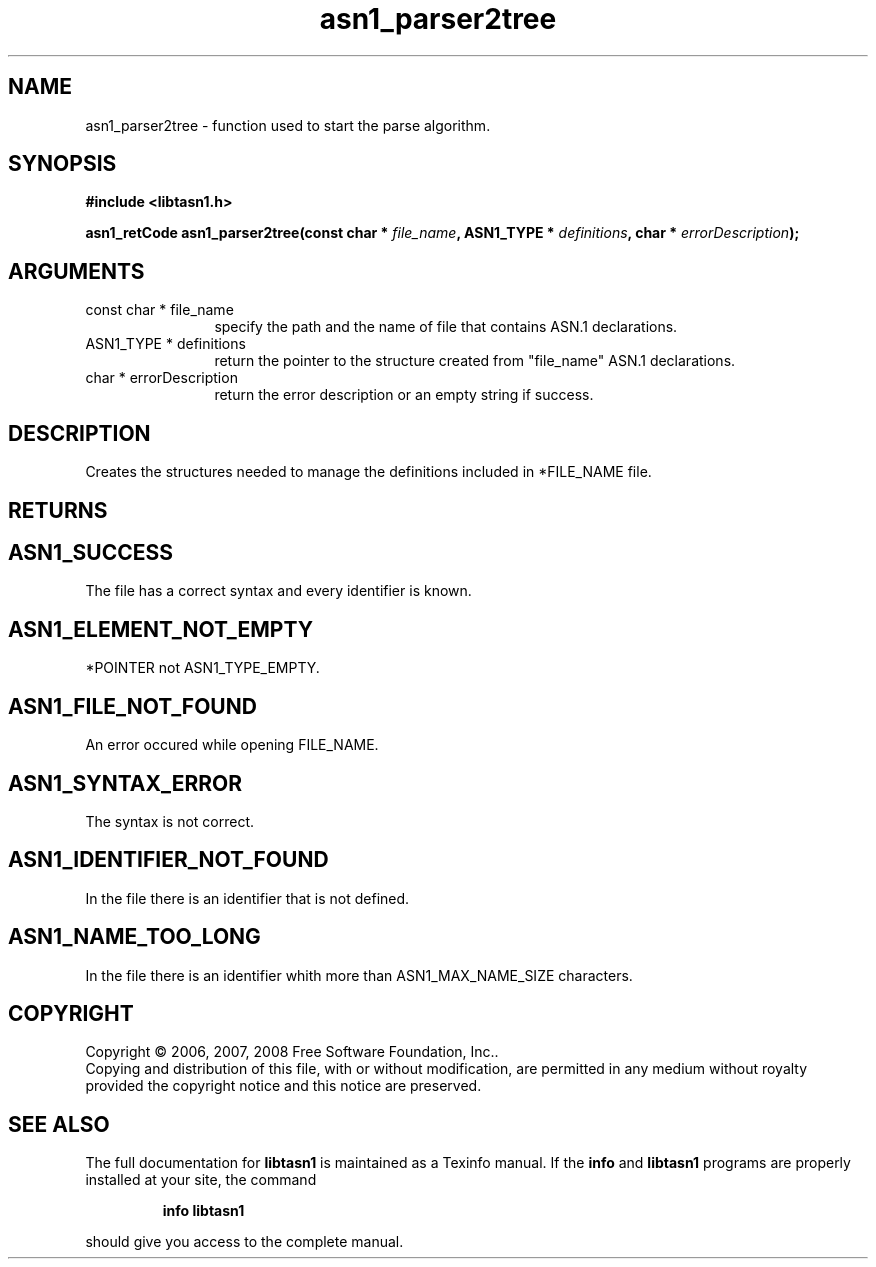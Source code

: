 .\" DO NOT MODIFY THIS FILE!  It was generated by gdoc.
.TH "asn1_parser2tree" 3 "1.6" "libtasn1" "libtasn1"
.SH NAME
asn1_parser2tree \- function used to start the parse algorithm.
.SH SYNOPSIS
.B #include <libtasn1.h>
.sp
.BI "asn1_retCode asn1_parser2tree(const char * " file_name ", ASN1_TYPE * " definitions ", char * " errorDescription ");"
.SH ARGUMENTS
.IP "const char * file_name" 12
specify the path and the name of file that contains
ASN.1 declarations.
.IP "ASN1_TYPE * definitions" 12
return the pointer to the structure created from
"file_name" ASN.1 declarations.
.IP "char * errorDescription" 12
return the error description or an empty
string if success.
.SH "DESCRIPTION"
Creates the structures needed to manage the definitions included
in *FILE_NAME file.
.SH "RETURNS"
.SH "ASN1_SUCCESS"
The file has a correct syntax and every identifier
is known.
.SH "ASN1_ELEMENT_NOT_EMPTY"
*POINTER not ASN1_TYPE_EMPTY.
.SH "ASN1_FILE_NOT_FOUND"
An error occured while opening FILE_NAME.
.SH "ASN1_SYNTAX_ERROR"
The syntax is not correct.
.SH "ASN1_IDENTIFIER_NOT_FOUND"
In the file there is an identifier that
is not defined.
.SH "ASN1_NAME_TOO_LONG"
In the file there is an identifier whith more
than ASN1_MAX_NAME_SIZE characters.
.SH COPYRIGHT
Copyright \(co 2006, 2007, 2008 Free Software Foundation, Inc..
.br
Copying and distribution of this file, with or without modification,
are permitted in any medium without royalty provided the copyright
notice and this notice are preserved.
.SH "SEE ALSO"
The full documentation for
.B libtasn1
is maintained as a Texinfo manual.  If the
.B info
and
.B libtasn1
programs are properly installed at your site, the command
.IP
.B info libtasn1
.PP
should give you access to the complete manual.
